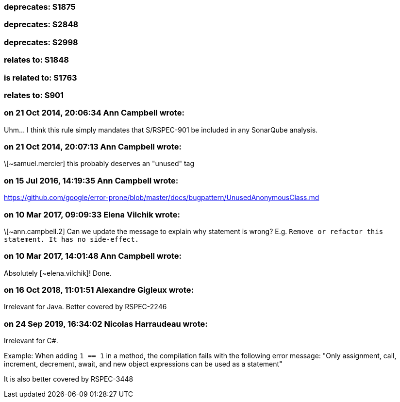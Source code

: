=== deprecates: S1875

=== deprecates: S2848

=== deprecates: S2998

=== relates to: S1848

=== is related to: S1763

=== relates to: S901

=== on 21 Oct 2014, 20:06:34 Ann Campbell wrote:
Uhm... I think this rule simply mandates that S/RSPEC-901 be included in any SonarQube analysis.

=== on 21 Oct 2014, 20:07:13 Ann Campbell wrote:
\[~samuel.mercier] this probably deserves an "unused" tag

=== on 15 Jul 2016, 14:19:35 Ann Campbell wrote:
https://github.com/google/error-prone/blob/master/docs/bugpattern/UnusedAnonymousClass.md

=== on 10 Mar 2017, 09:09:33 Elena Vilchik wrote:
\[~ann.campbell.2] Can we update the message to explain why statement is wrong? E.g. ``++Remove or refactor this statement. It has no side-effect.++``

=== on 10 Mar 2017, 14:01:48 Ann Campbell wrote:
Absolutely [~elena.vilchik]! Done.

=== on 16 Oct 2018, 11:01:51 Alexandre Gigleux wrote:
Irrelevant for Java. Better covered by RSPEC-2246

=== on 24 Sep 2019, 16:34:02 Nicolas Harraudeau wrote:
Irrelevant for C#.

Example: When adding ``++1 == 1++`` in a method, the compilation fails with the following error message: "Only assignment, call, increment, decrement, await, and new object expressions can be used as a statement"


It is also better covered by RSPEC-3448

